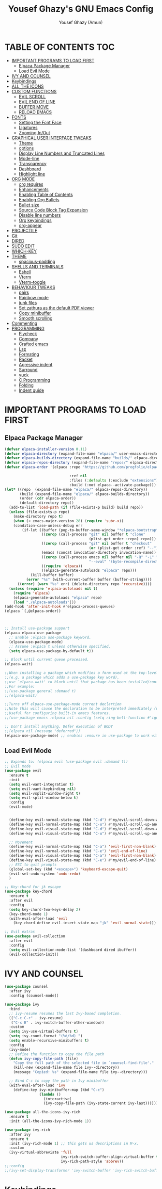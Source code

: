 #+TITLE: Yousef Ghazy's GNU Emacs Config
#+AUTHOR: Yousef Ghazy (Amun)
#+DESCRIPTION: My personal Emacs config.
#+STARTUP: showeverything
#+OPTIONS: toc:2

* TABLE OF CONTENTS :TOC:
- [[#important-programs-to-load-first][IMPORTANT PROGRAMS TO LOAD FIRST]]
  - [[#elpaca-package-manager][Elpaca Package Manager]]
  - [[#load-evil-mode][Load Evil Mode]]
- [[#ivy-and-counsel][IVY AND COUNSEL]]
- [[#keybindings][Keybindings]]
- [[#all-the-icons][ALL THE ICONS]]
- [[#custom-functions][CUSTOM FUNCTIONS]]
  - [[#evil-scroll][EVIL SCROLL]]
  - [[#evil-end-of-line][EVIL END OF LINE]]
  - [[#buffer-move][BUFFER MOVE]]
  - [[#reload-emacs][RELOAD EMACS]]
- [[#fonts][FONTS]]
  - [[#setting-the-font-face][Setting the Font Face]]
  - [[#ligatures][Ligatures]]
  - [[#zooming-inout][Zooming In/Out]]
- [[#graphical-user-interface-tweaks][GRAPHICAL USER INTERFACE TWEAKS]]
  - [[#theme][Theme]]
  - [[#options][options]]
  - [[#display-line-numbers-and-truncated-lines][Display Line Numbers and Truncated Lines]]
  - [[#mode-line][Mode-line]]
  - [[#transparency][Transparency]]
  - [[#dashboard][Dashboard]]
  - [[#highlight-line][Highlight line]]
- [[#org-mode][ORG MODE]]
  - [[#org-requires][org requires]]
  - [[#enhancements][Enhancements]]
  - [[#enabling-table-of-contents][Enabling Table of Contents]]
  - [[#enabling-org-bullets][Enabling Org Bullets]]
  - [[#bullet-size][Bullet size]]
  - [[#source-code-block-tag-expansion][Source Code Block Tag Expansion]]
  - [[#disable-line-numbers][Disable line numbers]]
  - [[#org-keybindings][Org keybindings]]
  - [[#org-appear][org-appear]]
- [[#projectile][PROJECTILE]]
- [[#git][Git]]
- [[#dired][DIRED]]
- [[#sudo-edit][SUDO EDIT]]
- [[#which-key][WHICH-KEY]]
- [[#theme-1][THEME]]
  - [[#spacious-padding][spacious-padding]]
- [[#shells-and-terminals][SHELLS AND TERMINALS]]
  - [[#eshell][Eshell]]
  - [[#vterm][Vterm]]
  - [[#vterm-toggle][Vterm-toggle]]
- [[#behaviour-tweaks][BEHAVIOUR TWEAKS]]
  - [[#pairs][pairs]]
  - [[#rainbow-mode][Rainbow mode]]
  - [[#junk-files][junk files]]
  - [[#set-zathura-as-the-default-pdf-viewer][Set zathura as the default PDF viewer]]
  - [[#copy-minibuffer][Copy minibuffer]]
  - [[#smooth-scrolling][Smooth scrolling]]
- [[#commenting][Commenting]]
- [[#programming][PROGRAMMING]]
  - [[#flycheck][Flycheck]]
  - [[#company][Company]]
  - [[#crafted-emacs][Crafted emacs]]
  - [[#lsp][Lsp]]
  - [[#formating][Formating]]
  - [[#racket][Racket]]
  - [[#agressive-indent][Agressive indent]]
  - [[#surround][Surround]]
  - [[#yuck][yuck]]
  - [[#c-programming][C Programming]]
  - [[#folding][Folding]]
  - [[#indent-guide][Indent guide]]

* IMPORTANT PROGRAMS TO LOAD FIRST
** Elpaca Package Manager
#+begin_src emacs-lisp
(defvar elpaca-installer-version 0.11)
(defvar elpaca-directory (expand-file-name "elpaca/" user-emacs-directory))
(defvar elpaca-builds-directory (expand-file-name "builds/" elpaca-directory))
(defvar elpaca-repos-directory (expand-file-name "repos/" elpaca-directory))
(defvar elpaca-order '(elpaca :repo "https://github.com/progfolio/elpaca.git"

  			                  :ref nil
  			                  :files (:defaults (:exclude "extensions"))
  			                  :build (:not elpaca--activate-package)))
(let* ((repo  (expand-file-name "elpaca/" elpaca-repos-directory))
       (build (expand-file-name "elpaca/" elpaca-builds-directory))
       (order (cdr elpaca-order))
       (default-directory repo))
  (add-to-list 'load-path (if (file-exists-p build) build repo))
  (unless (file-exists-p repo)
    (make-directory repo t)
    (when (< emacs-major-version 28) (require 'subr-x))
    (condition-case-unless-debug err
        (if-let ((buffer (pop-to-buffer-same-window "*elpaca-bootstrap*"))
  	             ((zerop (call-process "git" nil buffer t "clone"
  				                       (plist-get order :repo) repo)))
  	             ((zerop (call-process "git" nil buffer t "checkout"
  				                       (or (plist-get order :ref) "--"))))
  	             (emacs (concat invocation-directory invocation-name))
  	             ((zerop (call-process emacs nil buffer nil "-Q" "-L" "." "--batch"
  				                       "--eval" "(byte-recompile-directory \".\" 0 'force)")))
  	             ((require 'elpaca))
  	             ((elpaca-generate-autoloads "elpaca" repo)))
            (kill-buffer buffer)
          (error "%s" (with-current-buffer buffer (buffer-string))))
      ((error) (warn "%s" err) (delete-directory repo 'recursive))))
  (unless (require 'elpaca-autoloads nil t)
    (require 'elpaca)
    (elpaca-generate-autoloads "elpaca" repo)
    (load "./elpaca-autoloads")))
(add-hook 'after-init-hook #'elpaca-process-queues)
(elpaca `(,@elpaca-order))



;; Install use-package support
(elpaca elpaca-use-package
  ;; Enable :elpaca use-package keyword.
  (elpaca-use-package-mode)
  ;; Assume :elpaca t unless otherwise specified.
  (setq elpaca-use-package-by-default t))

;; Block until current queue processed.
(elpaca-wait)

;;When installing a package which modifies a form used at the top-level
;;(e.g. a package which adds a use-package key word),
;;use `elpaca-wait' to block until that package has been installed/configured.
;;For example:
;;(use-package general :demand t)
;;(elpaca-wait)

;;Turns off elpaca-use-package-mode current declartion
;;Note this will cause the declaration to be interpreted immediately (not deferred).
;;Useful for configuring built-in emacs features.
;;(use-package emacs :elpaca nil :config (setq ring-bell-function #'ignore))

;; Don't install anything. Defer execution of BODY
;;(elpaca nil (message "deferred"))
(elpaca-use-package-mode) ;; enables :ensure in use-package to work with elpaca
#+end_src

** Load Evil Mode
#+begin_src emacs-lisp
;; Expands to: (elpaca evil (use-package evil :demand t))
;; Evil mode
(use-package evil
  :ensure t
  :init
  (setq evil-want-integration t)
  (setq evil-want-keybinding nil)
  (setq evil-vsplit-window-right t)
  (setq evil-split-window-below t)
  :config
  (evil-mode)


  (define-key evil-normal-state-map (kbd "C-d") #'my/evil-scroll-down-and-center)
  (define-key evil-normal-state-map (kbd "C-u") #'my/evil-scroll-up-and-center)
  (define-key evil-visual-state-map (kbd "C-d") #'my/evil-scroll-down-and-center)
  (define-key evil-visual-state-map (kbd "C-u") #'my/evil-scroll-up-and-center)

  ;; Movement
  (define-key evil-normal-state-map (kbd "C-a") 'evil-first-non-blank)
  (define-key evil-normal-state-map (kbd "C-e") 'evil-end-of-line)
  (define-key evil-visual-state-map (kbd "C-a") 'evil-first-non-blank)
  (define-key evil-visual-state-map (kbd "C-e") #'my/evil-end-of-line)
  ;; ESC to quit prompts
  (global-set-key (kbd "<escape>") 'keyboard-escape-quit)
  (evil-set-undo-system 'undo-redo)
  )

;; Key-chord for jk escape
(use-package key-chord
  :ensure t
  :after evil
  :config
  (setq key-chord-two-keys-delay 2)
  (key-chord-mode 1)
  (with-eval-after-load 'evil
    (key-chord-define evil-insert-state-map "jk" 'evil-normal-state)))

;; Evil extras
(use-package evil-collection
  :after evil
  :config
  (setq evil-collection-mode-list '(dashboard dired ibuffer))
  (evil-collection-init))
#+end_src

* IVY AND COUNSEL
#+begin_src emacs-lisp
(use-package counsel
  :after ivy
  :config (counsel-mode))

(use-package ivy
  :bind
  ;; ivy-resume resumes the last Ivy-based completion.
  (("C-c C-r" . ivy-resume)
   ("C-x B" . ivy-switch-buffer-other-window))
  :custom
  (setq ivy-use-virtual-buffers t)
  (setq ivy-count-format "(%d/%d) ")
  (setq enable-recursive-minibuffers t)
  :config
  (ivy-mode) 
  ;; Define the function to copy the file path
  (defun ivy-copy-file-path (file)
    "Copy the full path of the selected file in `counsel-find-file'."
    (kill-new (expand-file-name file ivy--directory))
    (message "Copied: %s" (expand-file-name file ivy--directory)))

  ;; Bind C-c to copy the path in Ivy minibuffer
  (with-eval-after-load 'ivy
    (define-key ivy-minibuffer-map (kbd "C-c")
                (lambda ()
                  (interactive)
                  (ivy-copy-file-path (ivy-state-current ivy-last))))))

(use-package all-the-icons-ivy-rich
  :ensure t
  :init (all-the-icons-ivy-rich-mode 1))

(use-package ivy-rich
  :after ivy
  :ensure t
  :init (ivy-rich-mode 1) ;; this gets us descriptions in M-x.
  :custom
  (ivy-virtual-abbreviate 'full
                          ivy-rich-switch-buffer-align-virtual-buffer t
                          ivy-rich-path-style 'abbrev))
;;:config
;;(ivy-set-display-transformer 'ivy-switch-buffer 'ivy-rich-switch-buffer-transformer))
#+end_src


* Keybindings
#+begin_src emacs-lisp
(use-package general
  :config
  (general-evil-setup)

  ;; set up 'SPC' as the global leader key
  (general-create-definer yousef/leader-keys
    :states '(normal insert visual emacs)
    :keymaps 'override
    :prefix "SPC" ;; set leader
    :global-prefix "M-SPC") ;; access leader in insert mode

  (yousef/leader-keys
    "f f" '(find-file :wk "Find file")
    "f c" '((lambda () (interactive) (find-file "~/.emacs.d/config.org")) :wk "Edit emacs config")
    "f r" '(counsel-recentf :wk "Find recent files")
    "f m p" '((lambda () (interactive) (find-file "~/learning/roadmap.org")) :wk "Roadmap")
    "TAB TAB" '(comment-line :wk "Comment lines"))

  (yousef/leader-keys
    "b" '(:ignore t :wk "buffer")
    "b b" '(switch-to-buffer :wk "Switch buffer")
    "b i" '(ibuffer :wk "Ibuffer")
    "b k" #'(lambda () (interactive) (kill-buffer (current-buffer)))
    "b n" '(next-buffer :wk "Next buffer")
    "b p" '(previous-buffer :wk "Previous buffer")
    "b r" '(revert-buffer :wk "Reload buffer"))

  (yousef/leader-keys
    "e" '(:ignore t :wk "Evaluate")    
    "e b" '(eval-buffer :wk "Evaluate elisp in buffer")
    "e d" '(eval-defun :wk "Evaluate defun containing or after point")
    "e e" '(eval-expression :wk "Evaluate and elisp expression")
    "e l" '(eval-last-sexp :wk "Evaluate elisp expression before point")
    "e h" '(counsel-esh-history :which-key "Eshell history")
    "e s" '(eshell :which-key "Eshell")
    "e r" '(eval-region :wk "Evaluate elisp in region")) 

  (yousef/leader-keys
    "h" '(:ignore t :wk "Help")
    "h f" '(describe-function :wk "Describe function")
    "h v" '(describe-variable :wk "Describe variable")
    "h k" '(describe-key :wk "Describe key")
    ;;"h r r" '((lambda () (interactive) (load-file "~/.config/emacs/init.el")) :wk "Reload emacs config"))
    "h r r" '(reload-init-file :wk "Reload emacs config"))

  (yousef/leader-keys
    "t" '(:ignore t :wk "Toggle")
    "t l" '(display-line-numbers-mode :wk "Toggle line numbers")
    "t t" '(visual-line-mode :wk "Toggle truncated lines")
    "t v" '(vterm-toggle :wk "Toggle vterm"))

  (yousef/leader-keys
    "d" '(:ignore t :wk "Dired")
    "d d" '(dired :wk "Open dired")
    "d j" '(dired-jump :wk "Dired jump to current"))

  (yousef/leader-keys
    "w" '(:ignore t :wk "Windows")
    ;; Window splits
    "w c" '(evil-window-delete :wk "Close window")
    "w n" '(evil-window-new :wk "New window")
    "w s" '(evil-window-split :wk "Horizontal split window")
    "w v" '(evil-window-vsplit :wk "Vertical split window")
    ;; Window motions
    "w h" '(evil-window-left :wk "Window left")
    "w j" '(evil-window-down :wk "Window down")
    "w k" '(evil-window-up :wk "Window up")
    "w l" '(evil-window-right :wk "Window right")
    "w w" '(evil-window-next :wk "Goto next window")
    ;; Move Windows
    "w H" '(buf-move-left :wk "Buffer move left")
    "w J" '(buf-move-down :wk "Buffer move down")
    "w K" '(buf-move-up :wk "Buffer move up")
    "w L" '(buf-move-right :wk "Buffer move right"))
  )
(global-set-key (kbd "C-s") 'swiper)
#+end_src

* ALL THE ICONS
#+begin_src emacs-lisp
(use-package all-the-icons
  :ensure t
  :if (display-graphic-p))

(use-package all-the-icons-dired
  :hook (dired-mode . (lambda () (all-the-icons-dired-mode t))))
#+end_src

* CUSTOM FUNCTIONS
** EVIL SCROLL
#+begin_src emacs-lisp
;; Scroll and recenter
(defun my/evil-scroll-down-and-center ()
  (interactive)
  (evil-scroll-down nil)
  (recenter))

(defun my/evil-scroll-up-and-center ()
  (interactive)
  (evil-scroll-up nil)
  (recenter))
#+end_src

** EVIL END OF LINE
#+begin_src emacs-lisp
(defun my/evil-end-of-line ()
  (interactive)
  (evil-end-of-line)
  (evil-backward-char))
#+end_src

** BUFFER MOVE
#+begin_src emacs-lisp
(require 'windmove)

;;;###autoload
(defun buf-move-up ()
  "Swap the current buffer and the buffer above the split.
If there is no split, ie now window above the current one, an
error is signaled."
  ;;  "Switches between the current buffer, and the buffer above the
  ;;  split, if possible."
  (interactive)
  (let* ((other-win (windmove-find-other-window 'up))
	     (buf-this-buf (window-buffer (selected-window))))
    (if (null other-win)
        (error "No window above this one")
      ;; swap top with this one
      (set-window-buffer (selected-window) (window-buffer other-win))
      ;; move this one to top
      (set-window-buffer other-win buf-this-buf)
      (select-window other-win))))

;;;###autoload
(defun buf-move-down ()
  "Swap the current buffer and the buffer under the split.
If there is no split, ie now window under the current one, an
error is signaled."
  (interactive)
  (let* ((other-win (windmove-find-other-window 'down))
	     (buf-this-buf (window-buffer (selected-window))))
    (if (or (null other-win) 
            (string-match "^ \\*Minibuf" (buffer-name (window-buffer other-win))))
        (error "No window under this one")
      ;; swap top with this one
      (set-window-buffer (selected-window) (window-buffer other-win))
      ;; move this one to top
      (set-window-buffer other-win buf-this-buf)
      (select-window other-win))))

;;;###autoload
(defun buf-move-left ()
  "Swap the current buffer and the buffer on the left of the split.
If there is no split, ie now window on the left of the current
one, an error is signaled."
  (interactive)
  (let* ((other-win (windmove-find-other-window 'left))
	     (buf-this-buf (window-buffer (selected-window))))
    (if (null other-win)
        (error "No left split")
      ;; swap top with this one
      (set-window-buffer (selected-window) (window-buffer other-win))
      ;; move this one to top
      (set-window-buffer other-win buf-this-buf)
      (select-window other-win))))

;;;###autoload
(defun buf-move-right ()
  "Swap the current buffer and the buffer on the right of the split.
If there is no split, ie now window on the right of the current
one, an error is signaled."
  (interactive)
  (let* ((other-win (windmove-find-other-window 'right))
	     (buf-this-buf (window-buffer (selected-window))))
    (if (null other-win)
        (error "No right split")
      ;; swap top with this one
      (set-window-buffer (selected-window) (window-buffer other-win))
      ;; move this one to top
      (set-window-buffer other-win buf-this-buf)
      (select-window other-win))))
#+end_src

** RELOAD EMACS
This is just an example of how to create a simple function in Emacs.  Use this function to reload Emacs after adding changes to the config.  Yes, I am loading the user-init-file twice in this function, which is a hack because for some reason, just loading the user-init-file once does not work properly.

#+begin_src emacs-lisp
(defun reload-init-file ()
  (interactive)
  (load-file user-init-file)
  (load-file user-init-file))
#+end_src

* FONTS
Defining the various fonts that Emacs will use.
** Setting the Font Face
#+begin_src emacs-lisp
(set-face-attribute 'default nil
                    :font "JetBrains Mono"
                    :height 115
                    :weight 'medium)
(set-face-attribute 'variable-pitch nil
                    :font "JetBrains Mono"
                    :height 115
                    :weight 'medium)
(set-face-attribute 'fixed-pitch nil
                    :font "JetBrains Mono"
                    :height 115
                    :weight 'medium)
;; Makes commented text and keywords italics.
;; This is working in emacsclient but not emacs.
;; Your font must have an italic face available.
(set-face-attribute 'font-lock-comment-face nil
                    :slant 'italic)
(set-face-attribute 'font-lock-keyword-face nil
                    :slant 'italic)

;; This sets the default font on all graphical frames created after restarting Emacs.
;; Does the same thing as 'set-face-attribute default' above, but emacsclient fonts
;; are not right unless I also add this method of setting the default font.
(add-to-list 'default-frame-alist '(font . "JetBrains Mono-11"))

;; Uncomment the following line if line spacing needs adjusting.
(setq-default line-spacing 0.12)
#+end_src

** Ligatures
#+begin_src emacs-lisp
(use-package ligature
  :ensure t
  :config
  (ligature-set-ligatures 'prog-mode
                          '("|||>" "<|||" "<==>" "<!--" "####" "~~>" "||=" "||>"
                            ":::" "::=" "=:=" "===" "==>" "=!=" "=>>" "=<<" "=/=" "!=="
                            "!!." ">=>" ">>=" ">>>" ">>-" ">->" "->>" "-->" "---" "-<<"
                            "<~~" "<~>" "<*>" "<||" "<|>" "<$>" "<==" "<=>" "<=<" "<->"
                            "<--" "<-<" "<<=" "<<-" "<<<" "<+>" "</>" "###" "#_(" "..<"
                            "..." "+++" "/==" "///" "_|_" "www" "&&" "^=" "~~" "~@" "~="
                            "~>" "~-" "**" "*>" "*/" "||" "|}" "|]" "|=" "|>" "|-" "{|"
                            "[|" "]#" "::" ":=" ":>" ":<" "$>" "==" "=>" "!=" "!!" ">:"
                            ">=" ">>" ">-" "-~" "-|" "->" "--" "-<" "<~" "<*" "<|" "<:"
                            "<$" "<=" "<>" "<-" "<<" "<+" "</" "#{" "#[" "#:" "#=" "#!"
                            "##" "#(" "#?" "#_" "%%" ".=" ".-" ".." ".?" "+>" "++" "?:"
                            "?=" "?." "//" "__" "~~" "(*" "*)"))
  (global-ligature-mode t))

#+end_src

** Zooming In/Out
You can use the bindings CTRL plus =/- for zooming in/out.  You can also use CTRL plus the mouse wheel for zooming in/out.

#+begin_src emacs-lisp
(global-set-key (kbd "C-=") 'text-scale-increase)
(global-set-key (kbd "C--") 'text-scale-decrease)
(global-set-key (kbd "<C-wheel-up>") 'text-scale-increase)
(global-set-key (kbd "<C-wheel-down>") 'text-scale-decrease)
#+end_src

* GRAPHICAL USER INTERFACE TWEAKS
Let's make GNU Emacs look a little better.
** Theme
#+begin_src emacs-lisp

(use-package ef-themes
  :config
  (custom-set-variables
   ;; custom-set-variables was added by Custom.
   ;; If you edit it by hand, you could mess it up, so be careful.
   ;; Your init file should contain only one such instance.
   ;; If there is more than one, they won't work right.
   '(custom-enabled-themes '(ef-dark))
   '(custom-safe-themes
     '("1ad12cda71588cc82e74f1cabeed99705c6a60d23ee1bb355c293ba9c000d4ac"
       default)))
  (custom-set-faces
   ;; custom-set-faces was added by Custom.
   ;; If you edit it by hand, you could mess it up, so be careful.
   ;; Your init file should contain only one such instance.
   ;; If there is more than one, they won't work right.
   '(internal-border ((t (:background "#000000"))))
   '(org-block ((t (:background "#000000" :extend t))))
   '(org-block-begin-line ((t (:background "#000000" :extend t))))
   '(org-block-end-line ((t (:background "#000000" :extend t))))
   '(org-level-1 ((t (:inherit outline-1 :height 2.0))))
   '(org-level-2 ((t (:inherit outline-2 :height 1.8))))
   '(org-level-3 ((t (:inherit outline-3 :height 1.6))))
   '(org-level-4 ((t (:inherit outline-4 :height 1.4))))
   '(org-level-5 ((t (:inherit outline-5 :height 1.2))))))
#+end_src
** options
#+begin_src emacs-lisp
(setq inhibit-startup-message t)
(menu-bar-mode 0)
(scroll-bar-mode 0)
(tool-bar-mode 0)
(setq-default indent-tabs-mode nil)  ;; Disable tabs (use spaces instead)
(setq-default tab-width 4)           ;; Set tab width to 4 spaces
(setq-default standard-indent 4)     ;; Set standard indentation to 4 spaces
#+end_src

** Display Line Numbers and Truncated Lines
#+begin_src emacs-lisp
(global-display-line-numbers-mode t)
(setq display-line-numbers-type 'relative
      display-line-numbers-width 3)
(global-visual-line-mode t)
#+end_src

** Mode-line
#+begin_src emacs-lisp
(use-package doom-modeline
  :ensure t
  :init
  (doom-modeline-mode 1)
  :config
  (add-hook 'after-make-frame-functions
            (lambda (frame)
              (with-selected-frame frame
                (doom-modeline-mode 1))))
  (setq doom-modeline-buffer-file-name-style 'truncate-nil)
  (setq doom-modeline-total-line-number t))

(use-package nyan-mode
  :init (nyan-mode))
#+end_src

** Transparency
#+begin_src emacs-lisp
(set-frame-parameter nil 'alpha-background 100) ; For current frame
(add-to-list 'default-frame-alist '(alpha-background . 100)) ; For all new frames henceforth
#+end_src

** Dashboard
#+begin_src emacs-lisp
(use-package dashboard
  :ensure t 
  :init
  (setq initial-buffer-choice 'dashboard-open)
  (setq dashboard-set-heading-icons t)
  (setq dashboard-set-file-icons t)
  (setq dashboard-banner-logo-title "Welcome Home...")
  ;;(setq dashboard-startup-banner 'logo) ;; use standard emacs logo as banner
  (setq dashboard-startup-banner "/home/yousef/.emacs.d/images/image.jpg")  ;; use custom image as banner
  (setq dashboard-center-content t) ;; set to 't' for centered content
  (setq dashboard-items '((recents . 5)
                          (agenda . 5 )
                          (bookmarks . 3)
                          (projects . 3)
                          (registers . 3)))
  :custom
  (dashboard-modify-heading-icons '((recents . "file-text")
                                    (bookmarks . "book")))
  :config
  (dashboard-setup-startup-hook))
#+end_src

** Highlight line
#+begin_src emacs-lisp
(global-hl-line-mode t)
#+end_src>

* ORG MODE
** org requires
#+begin_src emacs-lisp
(setq org-agenda-files '("~/org"))
#+end_src

** Enhancements
#+begin_src emacs-lisp
  (setq org-ellipsis " ▾")
  (setq org-hide-emphasis-markers t)
#+end_src

** Enabling Table of Contents
#+begin_src emacs-lisp
(use-package toc-org
  :commands toc-org-enable
  :init (add-hook 'org-mode-hook 'toc-org-enable))
#+end_src

** Enabling Org Bullets
Org-bullets gives us attractive bullets rather than asterisks.
#+begin_src emacs-lisp
(add-hook 'org-mode-hook 'org-indent-mode)
(use-package org-bullets)
(add-hook 'org-mode-hook (lambda () (org-bullets-mode 1)))
#+end_src

** Bullet size
#+begin_src emacs-lisp
;;(custom-set-faces
;;custom-set-faces was added by Custom.
;;If you edit it by hand, you could mess it up, so be careful.
;;Your init file should contain only one such instance.
;;If there is more than one, they won't work right.
;;'(internal-border ((t (:background "#000000"))))
;;'(org-level-1 ((t (:inherit outline-1 :height 2.0))))
;;'(org-level-2 ((t (:inherit outline-2 :height 1.8))))
;;'(org-level-3 ((t (:inherit outline-3 :height 1.6))))
;;'(org-level-4 ((t (:inherit outline-4 :height 1.4))))
;;'(org-level-5 ((t (:inherit outline-5 :height 1.2)))))
#+end_src

** Source Code Block Tag Expansion
Org-tempo is not a separate package but a module within org that can be enabled.  Org-tempo allows for '<s' followed by TAB to expand to a begin_src tag.  Other expansions available include:

| Typing the below + TAB | Expands to ...                          |
|------------------------+-----------------------------------------|
| <a                     | '#+BEGIN_EXPORT ascii' … '#+END_EXPORT  |
| <c                     | '#+BEGIN_CENTER' … '#+END_CENTER'       |
| <C                     | '#+BEGIN_COMMENT' … '#+END_COMMENT'     |
| <e                     | '#+BEGIN_EXAMPLE' … '#+END_EXAMPLE'     |
| <E                     | '#+BEGIN_EXPORT' … '#+END_EXPORT'       |
| <h                     | '#+BEGIN_EXPORT html' … '#+END_EXPORT'  |
| <l                     | '#+BEGIN_EXPORT latex' … '#+END_EXPORT' |
| <q                     | '#+BEGIN_QUOTE' … '#+END_QUOTE'         |
| <s                     | '#+BEGIN_SRC' … '#+END_SRC'             |
| <v                     | '#+BEGIN_VERSE' … '#+END_VERSE'         |

#+begin_src emacs-lisp 
(require 'org-tempo)
#+end_src

** Disable line numbers
#+begin_src emacs-lisp
(add-hook 'org-mode-hook (lambda () (display-line-numbers-mode -1)))
#+end_src

** Org keybindings
#+begin_src emacs-lisp
(with-eval-after-load 'evil
  (evil-define-key 'normal org-mode-map (kbd "TAB") #'org-cycle) 
  (evil-define-key 'insert org-mode-map (kbd "TAB") #'org-cycle))
#+end_src

** org-appear
#+begin_src emacs-lisp
(use-package org-appear
  :config
    (add-hook 'org-mode-hook 'org-appear-mode))
#+end_src

* PROJECTILE
#+begin_src emacs-lisp
(use-package projectile
  :config
  (projectile-mode 1))
#+end_src

* Git
#+begin_src emacs-lisp
(use-package transient)
(use-package magit
  :ensure t)
(use-package git-gutter
  :config
  (global-git-gutter-mode +1))
#+end_src

* DIRED
#+begin_src emacs-lisp
(use-package dired-open
  :config
  (setq dired-open-extensions '(("gif" . "sxiv")
                                ("jpg" . "sxiv")
                                ("png" . "sxiv")
                                ("mkv" . "mpv")
                                ("mp4" . "mpv")
                                ("pdf" . "zathura"))))
#+end_src

* SUDO EDIT
[[https://github.com/nflath/sudo-edit][sudo-edit]] gives us the ability to open files with sudo privileges or switch over to editing with sudo privileges if we initially opened the file without such privileges.

#+begin_src emacs-lisp
(use-package sudo-edit
  :config
  (yousef/leader-keys
    "fu" '(sudo-edit-find-file :wk "Sudo find file")
    "fU" '(sudo-edit :wk "Sudo edit file")))
#+end_src

* WHICH-KEY
#+begin_src emacs-lisp
(use-package which-key
  :init
  (which-key-mode 1)
  :config
  (setq which-key-side-window-location 'bottom
        which-key-sort-order #'which-key-key-order-alpha
        which-key-sort-uppercase-first nil
        which-key-add-column-padding 1
        which-key-max-display-columns nil
        which-key-min-display-lines 6
        which-key-side-window-slot -10
        which-key-side-window-max-height 0.25
        which-key-idle-delay 0.8
        which-key-max-description-length 25
        which-key-allow-imprecise-window-fit nil
        which-key-separator " → " ))
#+end_src

* THEME
** spacious-padding
#+begin_src emacs-lisp
(use-package spacious-padding
  :after ef-themes
  :config (spacious-padding-mode 1))
(setq spacious-padding-widths
      '( :internal-border-width 30
         :header-line-width 2
         :mode-line-width 12
         :tab-width 6
         :right-divider-width 30
         :scroll-bar-width 15
         :fringe-width 20))
(let ((bg (face-background 'default)))
  (custom-set-faces
   `(internal-border ((t (:background ,bg))))
   `(fringe ((t (:background ,bg))))))
(let ((bg (face-attribute 'default :background)))
  (custom-set-faces
   `(internal-border ((t (:background ,bg :foreground ,bg))))))

;; Read the doc string of `spacious-padding-subtle-mode-line' as it
;; is very flexible and provides several examples.
(setq spacious-padding-subtle-mode-line
      `( :mode-line-active 'default
         :mode-line-inactive vertical-border))

(define-key global-map (kbd "<f8>") #'spacious-padding-mode)
#+end_src

* SHELLS AND TERMINALS
** Eshell
#+begin_src emacs-lisp
(use-package eshell-syntax-highlighting
  :after esh-mode
  :config
  (add-hook 'eshell-mode-hook
            (lambda ()
              (define-key eshell-mode-map (kbd "M-j") 'eshell-next-input)    ; newer command
              (define-key eshell-mode-map (kbd "M-k") 'eshell-previous-input) ; older command
              ))
  (eshell-syntax-highlighting-global-mode +1))

;; eshell-syntax-highlighting -- adds fish/zsh-like syntax highlighting.
;; eshell-rc-script -- your profile for eshell; like a bashrc for eshell.
;; eshell-aliases-file -- sets an aliases file for the eshell.

(setq eshell-rc-script (concat user-emacs-directory "eshell/profile")
      eshell-aliases-file (concat user-emacs-directory "eshell/aliases")
      eshell-history-size 5000
      eshell-buffer-maximum-lines 5000
      eshell-hist-ignoredups t
      eshell-scroll-to-bottom-on-input t
      eshell-destroy-buffer-when-process-dies t
      eshell-visual-commands'("bash" "fish" "htop" "ssh" "top" "zsh"))
(add-hook 'eshell-mode-hook
          (lambda ()
            (when (get-buffer-process (current-buffer))
              (goto-char (point-max)))))
(use-package esh-autosuggest  ; Install via MELPA
  :hook (eshell-mode . esh-autosuggest-mode)
  :config
  (define-key eshell-mode-map (kbd "M-j") 'esh-autosuggest-next)
  (define-key eshell-mode-map (kbd "M-k") 'esh-autosuggest-previous))
#+end_src

** Vterm
#+begin_src emacs-lisp
(use-package vterm
  :config
  (setq shell-file-name "/usr/bin/sh"
        vterm-max-scrollback 5000))
#+end_src

** Vterm-toggle
#+begin_src emacs-lisp
(use-package vterm-toggle
  :after vterm
  :config
  (setq vterm-toggle-fullscreen-p nil)
  (setq vterm-toggle-scope 'project)
  (add-to-list 'display-buffer-alist
               '((lambda (buffer-or-name _)
                   (let ((buffer (get-buffer buffer-or-name)))
                     (with-current-buffer buffer
                       (or (equal major-mode 'vterm-mode)
                           (string-prefix-p vterm-buffer-name (buffer-name buffer))))))
                 (display-buffer-reuse-window display-buffer-at-bottom)
                 ;;(display-buffer-reuse-window display-buffer-in-direction)
                 ;;display-buffer-in-direction/direction/dedicated is added in emacs27
                 ;;(direction . bottom)
                 ;;(dedicated . t) ;dedicated is supported in emacs27
                 (reusable-frames . visible)
                 (window-height . 0.3))))
#+end_src

* BEHAVIOUR TWEAKS
** pairs
#+begin_src emacs-lisp
(electric-pair-mode)
(setq org-edit-src-content-indentation 0) ;; Set src block automatic indent to 0 instead of 2.
(use-package rainbow-delimiters
  :ensure t 
  :hook (prog-mode . rainbow-delimiters-mode)
  :config
  (message "Rainbow delimiters loaded in programming buffers"))
#+end_src

** Rainbow mode
#+begin_src emacs-lisp
(use-package rainbow-mode)
#+end_src

** junk files
#+begin_src emacs-lisp
(setq backup-directory-alist '((".*" . "~/.local/share/Trash/files")))
(setq auto-save-file-name-transforms '((".*" "~/.local/share/Trash/files/" t)))
#+end_src

** Set zathura as the default PDF viewer
#+begin_src emacs-lisp
(setq org-file-apps
      '((auto-mode . emacs)
        ("\\.pdf\\'" . "zathura %s")))
#+end_src

** Copy minibuffer
#+begin_src emacs-lisp
(with-eval-after-load 'ivy
  (define-key ivy-minibuffer-map (kbd "C-c")
              (lambda ()
                (interactive)
                (ivy-copy-file-path (ivy-state-current ivy-last)))))
#+end_src

** Smooth scrolling
#+begin_src emacs-lisp
(setq scroll-step 1
      scroll-margin 5
      scroll-conservatively 10000
      scroll-preserve-screen-position t)
(pixel-scroll-precision-mode t)
#+end_src

* Commenting
#+begin_src emacs-lisp

#+end_src

* PROGRAMMING
** Flycheck
#+begin_src emacs-lisp
(use-package flycheck
  :ensure t
  :defer t
  :diminish
  :init (global-flycheck-mode))
#+end_src

** Company
#+begin_src emacs-lisp
(use-package company
  :ensure t
  :hook (after-init . global-company-mode)
  :config
  ;; Core settings
  (setq company-minimum-prefix-length 1
        company-idle-delay 0.1
        company-selection-wrap-around t
        company-show-numbers t
        company-tooltip-limit 10
        company-require-match 'never)

  ;; UI Enhancements
  (use-package company-box
    :ensure t
    :hook (company-mode . company-box-mode)
    :config
    (setq company-box-icons-alist 'company-box-icons-all-the-icons
          company-box-show-single-candidate t
          company-box-max-candidates 10))

  ;; Keybindings
  (with-eval-after-load 'company
    (define-key company-active-map (kbd "C-n") 'company-select-next)
    (define-key company-active-map (kbd "C-p") 'company-select-previous)
    (define-key company-active-map (kbd "C-y") 'company-complete-selection)))

#+end_src

** Crafted emacs
#+begin_src emacs-lisp
;;(load "~/.emacs.d/crafted-emacs/modules/crafted-init-config")
#+end_src

** Lsp
#+begin_src emacs-lisp
(use-package lsp-mode
  :init
  ;; set prefix for lsp-command-keymap (few alternatives - "C-l", "C-c l")
  (setq lsp-keymap-prefix "C-c l")
  :hook (;; replace XXX-mode with concrete major-mode(e. g. python-mode)
         (racket-mode . lsp)
         (python-mode . lsp)
         (c++-mode . lsp)
         (c-mode . lsp)
         ;; if you want which-key integration
         (lsp-mode . lsp-enable-which-key-integration))
  :commands lsp)
;; optionally
(use-package lsp-ui :commands lsp-ui-mode)
(use-package lsp-ivy :commands lsp-ivy-workspace-symbol)
#+end_src

** Formating
#+begin_src emacs-lisp
(use-package clang-format
  :config
  (setq clang-format-executable "/usr/bin/clang-format"))
#+end_src

** Racket 
#+begin_src emacs-lisp
(use-package racket-mode)
#+end_src

** Agressive indent
#+begin_src emacs-lisp
(use-package aggressive-indent
  :init (aggressive-indent-mode))
#+end_src

** Surround
#+begin_src emacs-lisp
(use-package evil-surround
  :ensure t
  :after evil
  :config
  ;; Define our desired pairs without spaces
  (defconst my/evil-surround-pairs
    '((?\( . ("(" . ")"))
      (?\[ . ("[" . "]"))
      (?\{ . ("{" . "}"))
      (?\) . ("(" . ")"))
      (?\] . ("[" . "]"))
      (?\} . ("{" . "}"))))
  
  ;; Define our operator behavior without spaces
  (defconst my/evil-surround-operators
    (mapcar (lambda (entry)
              (if (member (car entry) '(?\( ?\[ ?\{ ?\) ?\] ?\}))
                  (cons (car entry) (cons "" ""))  ; No spaces
                entry))
            evil-surround-operator-alist))
  
  ;; Function to force our settings
  (defun my/apply-evil-surround-settings ()
    (setq-local evil-surround-pairs-alist my/evil-surround-pairs)
    (setq-local evil-surround-operator-alist my/evil-surround-operators))
  
  ;; Apply to all existing and future buffers
  (add-hook 'evil-surround-mode-hook 'my/apply-evil-surround-settings)
  (add-hook 'after-change-major-mode-hook 'my/apply-evil-surround-settings)
  
  ;; Initialize in all current buffers
  (dolist (buf (buffer-list))
    (with-current-buffer buf
      (when (bound-and-true-p evil-surround-mode)
        (my/apply-evil-surround-settings))))
  
  (global-evil-surround-mode 1))
#+end_src

** yuck
#+begin_src emacs-lisp
(use-package yuck-mode)
#+end_src

** C Programming
#+begin_src emacs-lisp
;; Set C-style indentation to 4 spaces
;;(setq c-default-style "linux")  ; Uses 8 spaces by default, but we'll override
;;(setq c-basic-offset 4)         ; Force 4 spaces for all C indentation
;; C/C++ Indentation
(add-hook 'c-mode-common-hook
          (lambda ()
            (setq c-default-style "linux")
            (setq c-basic-offset 4)
            (setq c++-default-style "linux")
            (setq c++-basic-offset 4)
            (c-set-offset 'substatement-open 0)  ; Align braces with control statements
            (electric-indent-local-mode 1)))     ; Auto-indent
#+end_src

** Folding 
#+begin_src emacs-lisp
(defun toggle-fold ()
  (interactive)
  (save-excursion
    (end-of-line)
    (hs-toggle-hiding)))
(with-eval-after-load 'evil
(define-key evil-normal-state-map (kbd "zc") 'toggle-fold))
#+end_src

** Indent guide
#+begin_src emacs-lisp
(use-package highlight-indent-guides
  :ensure t
  :hook (prog-mode . highlight-indent-guides-mode)
  :config
  ;; Method 1: Use a visible face (gray lines)
  (setq highlight-indent-guides-method 'fill)  ; Solid color bars

  ;; OR Method 2: Use Unicode chars with foreground color
  (setq highlight-indent-guides-method 'character)
  (setq highlight-indent-guides-character ?│))  ; Unicode line (or ?┆, ?▏)

(with-eval-after-load 'highlight-indent-guides
    (set-face-background 'highlight-indent-guides-odd-face  "#000000") ; Dark gray
  (set-face-background 'highlight-indent-guides-even-face "#000000")) ; Lighter gray
#+end_src
